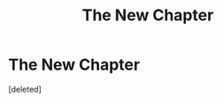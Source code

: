 #+TITLE: The New Chapter

* The New Chapter
:PROPERTIES:
:Score: 1
:DateUnix: 1523991873.0
:DateShort: 2018-Apr-17
:END:
[deleted]

